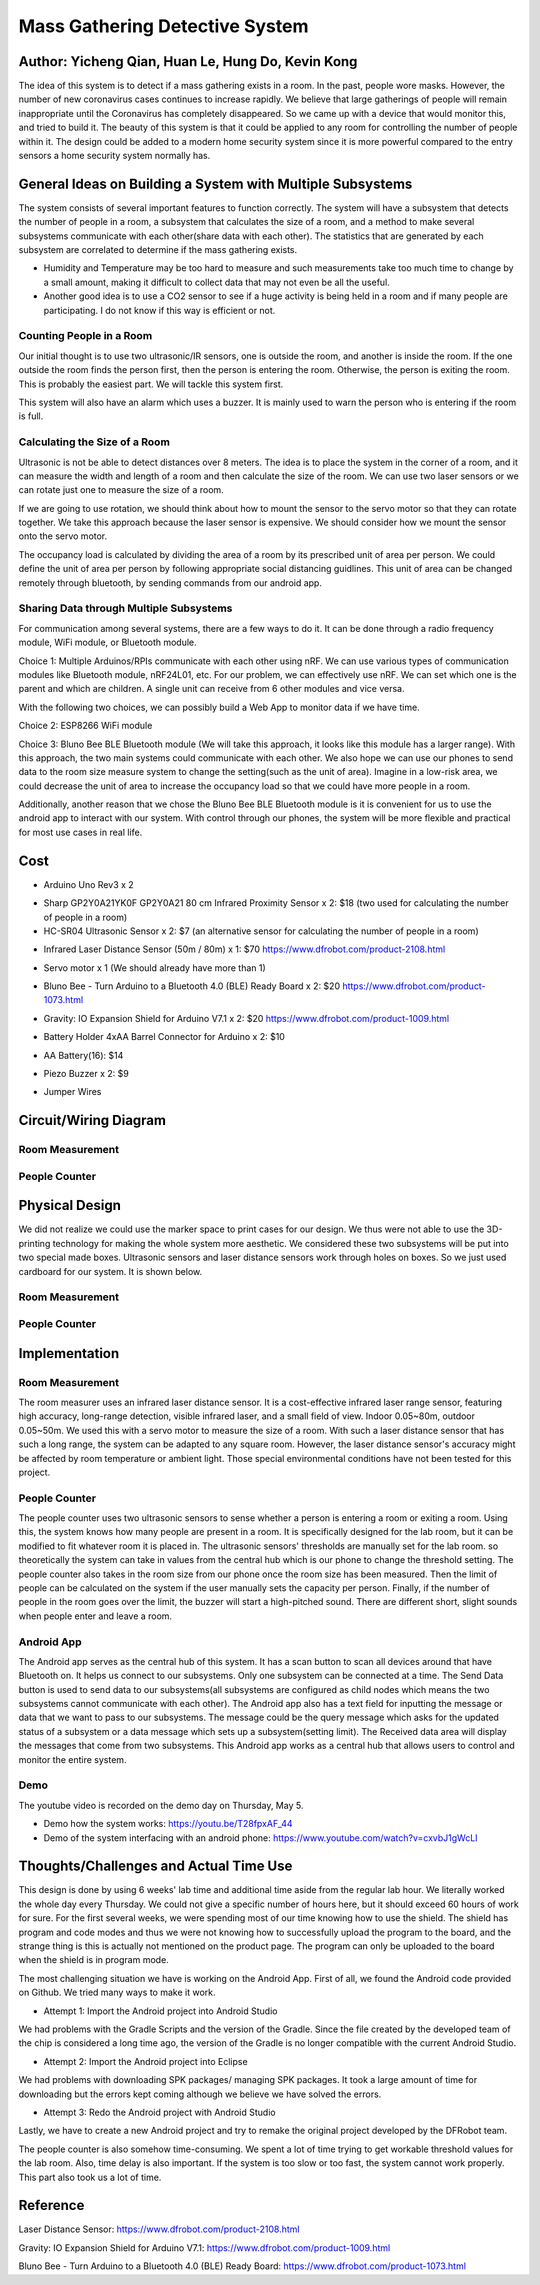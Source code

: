 Mass Gathering Detective System
==================================================

**Author:** Yicheng Qian, Huan Le, Hung Do, Kevin Kong
--------------------------------------------------------

The idea of this system is to detect if a mass gathering exists in a room. In the past, people wore masks. However, the number of new coronavirus cases continues to increase rapidly. We believe that large gatherings of people will remain inappropriate until the Coronavirus has completely disappeared. So we came up with a device that would monitor this, and tried to build it. The beauty of this system is that it could be applied to any room for controlling the number of people within it. The design could be added to a modern home security system since it is more powerful compared to the entry sensors a home security system normally has.

General Ideas on Building a System with Multiple Subsystems
------------------------------------------------------------

The system consists of several important features to function correctly. The system will have a subsystem that detects the number of people in a room, a subsystem that calculates the size of a room, and a method to make several subsystems communicate with each other(share data with each other). The statistics that are generated by each subsystem are correlated to determine if the mass gathering exists.

* Humidity and Temperature may be too hard to measure and such measurements take too much time to change by a small amount, making it difficult to collect data that may not even be all the useful.
* Another good idea is to use a CO2 sensor to see if a huge activity is being held in a room and if many people are participating. I do not know if this way is efficient or not.

Counting People in a Room
~~~~~~~~~~~~~~~~~~~~~~~~~~~~~~~~~~~~~~~
Our initial thought is to use two ultrasonic/IR sensors, one is outside the room, and another is inside the room. If the one outside the room finds the person first, then the person is entering the room. Otherwise, the person is exiting the room. This is probably the easiest part. We will tackle this system first.

This system will also have an alarm which uses a buzzer. It is mainly used to warn the person who is entering if the room is full. 


Calculating the Size of a Room
~~~~~~~~~~~~~~~~~~~~~~~~~~~~~~~~~~~~~~~
Ultrasonic is not be able to detect distances over 8 meters. 
The idea is to place the system in the corner of a room, and it can measure the width and length of a room and then calculate the size of the room. We can use two laser sensors or we can rotate just one to measure the size of a room.

If we are going to use rotation, we should think about how to mount the sensor to the servo motor so that they can rotate together. We take this approach because the laser sensor is expensive. We should consider how we mount the sensor onto the servo motor.

The occupancy load is calculated by dividing the area of a room by its prescribed unit of area per person. We could define the unit of area per person by following appropriate social distancing guidlines. This unit of area can be changed remotely through bluetooth, by sending commands from our android app.

Sharing Data through Multiple Subsystems
~~~~~~~~~~~~~~~~~~~~~~~~~~~~~~~~~~~~~~~~~~
For communication among several systems, there are a few ways to do it. It can be done through a radio frequency module, WiFi module, or Bluetooth module.

Choice 1: Multiple Arduinos/RPIs communicate with each other using nRF. We can use various types of communication modules like Bluetooth module, nRF24L01, etc. For our problem, we can effectively use nRF. We can set which one is the parent and which are children. A single unit can receive from 6 other modules and vice versa.

With the following two choices, we can possibly build a Web App to monitor data if we have time.

Choice 2: ESP8266 WiFi module 

Choice 3: Bluno Bee BLE Bluetooth module (We will take this approach, it looks like this module has a larger range). With this approach, the two main systems could communicate with each other. We also hope we can use our phones to send data to the room size measure system to change the setting(such as the unit of area). Imagine in a low-risk area, we could decrease the unit of area to increase the occupancy load so that we could have more people in a room. 

Additionally, another reason that we chose the Bluno Bee BLE Bluetooth module is it is convenient for us to use the android app to interact with our system. With control through our phones, the system will be more flexible and practical for most use cases in real life.


Cost
---------------------------------

* Arduino Uno Rev3 x 2
.. image:: https://user-images.githubusercontent.com/49627097/164304644-23d2083f-320e-40b3-a21d-a33689346269.png

* Sharp GP2Y0A21YK0F GP2Y0A21 80 cm Infrared Proximity Sensor x 2: $18 (two used for calculating the number of people in a room)
* HC-SR04 Ultrasonic Sensor x 2: $7 (an alternative sensor for calculating the number of people in a room)
.. image:: https://user-images.githubusercontent.com/49627097/164748483-f57d8a09-bea0-42bc-b47f-67e7228d708b.png

* Infrared Laser Distance Sensor (50m / 80m) x 1: $70 https://www.dfrobot.com/product-2108.html
.. image:: https://user-images.githubusercontent.com/49627097/164748717-592919fc-c974-4cf8-b2da-a3e831aa9a94.png

* Servo motor x 1 (We should already have more than 1)
.. image:: https://user-images.githubusercontent.com/49627097/164306819-92269ce9-d78f-42f6-b478-8baf12f9ebf8.png


* Bluno Bee - Turn Arduino to a Bluetooth 4.0 (BLE) Ready Board x 2: $20 https://www.dfrobot.com/product-1073.html
.. image:: https://user-images.githubusercontent.com/49627097/164308721-75185f47-e391-4fec-a84c-9d5f3b85da1a.jpg


* Gravity: IO Expansion Shield for Arduino V7.1 x 2: $20 https://www.dfrobot.com/product-1009.html
.. image:: https://user-images.githubusercontent.com/49627097/164308274-5398b236-aff7-42ad-905e-b2f7830e683a.jpg

* Battery Holder 4xAA Barrel Connector for Arduino x 2: $10
.. image:: https://user-images.githubusercontent.com/49627097/164749468-e1a9e573-f251-4991-9665-65ae53406f5a.png

* AA Battery(16): $14
.. image:: https://user-images.githubusercontent.com/49627097/164749477-d36308c4-5b33-4ac9-8ef4-8fc3231e885a.png

* Piezo Buzzer x 2: $9
.. image:: https://user-images.githubusercontent.com/49627097/164306158-79896cbf-09d6-48b1-9da6-1d660bf76c31.png

* Jumper Wires
.. image:: https://user-images.githubusercontent.com/49627097/164306114-581aaf47-cdf7-462b-9973-6d57cd752de1.png



Circuit/Wiring Diagram
---------------------------------

Room Measurement
~~~~~~~~~~~~~~~~

.. image:: https://user-images.githubusercontent.com/98708375/167048748-8d324f42-c839-445f-9121-78314edb5263.png
  :width: 600

People Counter
~~~~~~~~~~~~~~

.. image:: https://user-images.githubusercontent.com/98708375/167000703-3edbf8be-f9ea-4f9d-a6e0-232cabd388b4.png
  :width: 600

Physical Design
---------------------------------

We did not realize we could use the marker space to print cases for our design. We thus were not able to use the 3D-printing technology for making the whole system more aesthetic. We considered these two subsystems will be put into two special made boxes. Ultrasonic sensors and laser distance sensors work through holes on boxes. So we just used cardboard for our system. It is shown below.

Room Measurement
~~~~~~~~~~~~~~~~~~~

.. image:: https://user-images.githubusercontent.com/49627097/166264268-f2c5fcaa-1171-42fd-8fe0-d44ac62186d8.jpg

.. image:: https://user-images.githubusercontent.com/49627097/166264277-03015df5-bf4c-465b-b956-845befe8ef38.jpg

People Counter
~~~~~~~~~~~~~~~

.. image:: https://user-images.githubusercontent.com/49627097/166264289-4e6eb0f3-bfa5-4c3d-b21a-0b23b3a8c546.jpg


Implementation
---------------------------------

Room Measurement
~~~~~~~~~~~~~~~~~~~
The room measurer uses an infrared laser distance sensor. It is a cost-effective infrared laser range sensor, featuring high accuracy, long-range detection, visible infrared laser, and a small field of view. Indoor 0.05~80m, outdoor 0.05~50m. We used this with a servo motor to measure the size of a room. With such a laser distance sensor that has such a long range, the system can be adapted to any square room. However, the laser distance sensor's accuracy might be affected by room temperature or ambient light. Those special environmental conditions have not been tested for this project.

People Counter
~~~~~~~~~~~~~~~
The people counter uses two ultrasonic sensors to sense whether a person is entering a room or exiting a room. Using this, the system knows how many people are present in a room. It is specifically designed for the lab room, but it can be modified to fit whatever room it is placed in. The ultrasonic sensors' thresholds are manually set for the lab room. so theoretically the system can take in values from the central hub which is our phone to change the threshold setting. The people counter also takes in the room size from our phone once the room size has been measured. Then the limit of people can be calculated on the system if the user manually sets the capacity per person. Finally, if the number of people in the room goes over the limit, the buzzer will start a high-pitched sound. There are different short, slight sounds when people enter and leave a room.

Android App
~~~~~~~~~~~~
The Android app serves as the central hub of this system. It has a scan button to scan all devices around that have Bluetooth on. It helps us connect to our subsystems. Only one subsystem can be connected at a time. The Send Data button is used to send data to our subsystems(all subsystems are configured as child nodes which means the two subsystems cannot communicate with each other). The Android app also has a text field for inputting the message or data that we want to pass to our subsystems. The message could be the query message which asks for the updated status of a subsystem or a data message which sets up a subsystem(setting limit). The Received data area will display the messages that come from two subsystems. This Android app works as a central hub that allows users to control and monitor the entire system.

.. image:: https://user-images.githubusercontent.com/64414323/167525725-01c10086-8a27-479b-9a3d-385d048c4c41.jpg
  :width: 350

Demo
~~~~~~~~~~~~~~~~~~~~~~~~~~~~~~~~~~~~~~
The youtube video is recorded on the demo day on Thursday, May 5.

- Demo how the system works: https://youtu.be/T28fpxAF_44
- Demo of the system interfacing with an android phone: https://www.youtube.com/watch?v=cxvbJ1gWcLI


Thoughts/Challenges and Actual Time Use
----------------------------------------

This design is done by using 6 weeks' lab time and additional time aside from the regular lab hour. We literally worked the whole day every Thursday. We could not give a specific number of hours here, but it should exceed 60 hours of work for sure. For the first several weeks, we were spending most of our time knowing how to use the shield. The shield has program and code modes and thus we were not knowing how to successfully upload the program to the board, and the strange thing is this is actually not mentioned on the product page. The program can only be uploaded to the board when the shield is in program mode.

.. image:: https://github.com/dotranquochung/Room-Population-Controller/blob/main/plan.png

The most challenging situation we have is working on the Android App. First of all, we found the Android code provided on Github. We tried many ways to make it work.

- Attempt 1: Import the Android project into Android Studio
We had problems with the Gradle Scripts and the version of the Gradle. Since the file created by the developed team of the chip is considered a long time ago, the version of the Gradle is no longer compatible with the current Android Studio.

- Attempt 2: Import the Android project into Eclipse
We had problems with downloading SPK packages/ managing SPK packages. It took a large amount of time for downloading but the errors kept coming although we believe we have solved the errors.

- Attempt 3: Redo the Android project with Android Studio
Lastly, we have to create a new Android project and try to remake the original project developed by the DFRobot team. 

The people counter is also somehow time-consuming. We spent a lot of time trying to get workable threshold values for the lab room. Also, time delay is also important. If the system is too slow or too fast, the system cannot work properly. This part also took us a lot of time.

Reference
-----------
Laser Distance Sensor: https://www.dfrobot.com/product-2108.html

Gravity: IO Expansion Shield for Arduino V7.1: https://www.dfrobot.com/product-1009.html

Bluno Bee - Turn Arduino to a Bluetooth 4.0 (BLE) Ready Board: https://www.dfrobot.com/product-1073.html
